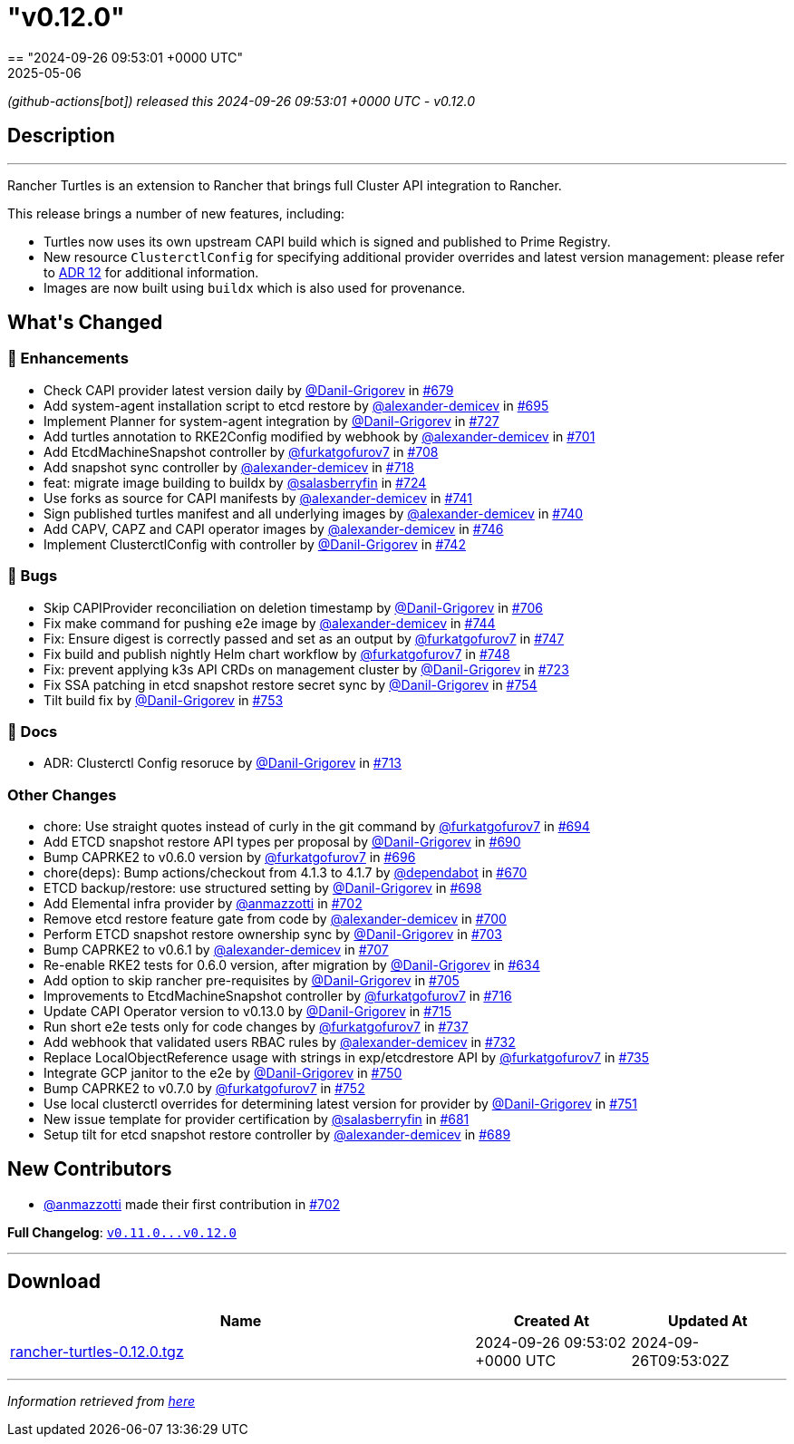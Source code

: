 = "v0.12.0"
:revdate: 2025-05-06
:page-revdate: {revdate}
== "2024-09-26 09:53:01 +0000 UTC"

// Disclaimer: this file is generated, do not edit it manually.


__ (github-actions[bot]) released this 2024-09-26 09:53:01 +0000 UTC - v0.12.0__


== Description

---

++++

<p>Rancher Turtles is an extension to Rancher that brings full Cluster API integration to Rancher.</p>
<p>This release brings a number of new features, including:</p>
<ul>
<li>Turtles now uses its own upstream CAPI build which is signed and published to Prime Registry.</li>
<li>New resource <code>ClusterctlConfig</code> for specifying additional provider overrides and latest version management: please refer to <a href="https://github.com/rancher/turtles/blob/main/docs/adr/0012-clusterctl-provider.md">ADR 12</a> for additional information.</li>
<li>Images are now built using <code>buildx</code> which is also used for provenance.</li>
</ul>
<h2>What's Changed</h2>
<h3>🚀 Enhancements</h3>
<ul>
<li>Check CAPI provider latest version daily by <a class="user-mention notranslate" data-hovercard-type="user" data-hovercard-url="/users/Danil-Grigorev/hovercard" data-octo-click="hovercard-link-click" data-octo-dimensions="link_type:self" href="https://github.com/Danil-Grigorev">@Danil-Grigorev</a> in <a class="issue-link js-issue-link" data-error-text="Failed to load title" data-id="2475140203" data-permission-text="Title is private" data-url="https://github.com/rancher/turtles/issues/679" data-hovercard-type="pull_request" data-hovercard-url="/rancher/turtles/pull/679/hovercard" href="https://github.com/rancher/turtles/pull/679">#679</a></li>
<li>Add system-agent installation script to etcd restore by <a class="user-mention notranslate" data-hovercard-type="user" data-hovercard-url="/users/alexander-demicev/hovercard" data-octo-click="hovercard-link-click" data-octo-dimensions="link_type:self" href="https://github.com/alexander-demicev">@alexander-demicev</a> in <a class="issue-link js-issue-link" data-error-text="Failed to load title" data-id="2491654392" data-permission-text="Title is private" data-url="https://github.com/rancher/turtles/issues/695" data-hovercard-type="pull_request" data-hovercard-url="/rancher/turtles/pull/695/hovercard" href="https://github.com/rancher/turtles/pull/695">#695</a></li>
<li>Implement Planner for system-agent integration by <a class="user-mention notranslate" data-hovercard-type="user" data-hovercard-url="/users/Danil-Grigorev/hovercard" data-octo-click="hovercard-link-click" data-octo-dimensions="link_type:self" href="https://github.com/Danil-Grigorev">@Danil-Grigorev</a> in <a class="issue-link js-issue-link" data-error-text="Failed to load title" data-id="2508001674" data-permission-text="Title is private" data-url="https://github.com/rancher/turtles/issues/727" data-hovercard-type="pull_request" data-hovercard-url="/rancher/turtles/pull/727/hovercard" href="https://github.com/rancher/turtles/pull/727">#727</a></li>
<li>Add turtles annotation to RKE2Config modified by webhook by <a class="user-mention notranslate" data-hovercard-type="user" data-hovercard-url="/users/alexander-demicev/hovercard" data-octo-click="hovercard-link-click" data-octo-dimensions="link_type:self" href="https://github.com/alexander-demicev">@alexander-demicev</a> in <a class="issue-link js-issue-link" data-error-text="Failed to load title" data-id="2494117294" data-permission-text="Title is private" data-url="https://github.com/rancher/turtles/issues/701" data-hovercard-type="pull_request" data-hovercard-url="/rancher/turtles/pull/701/hovercard" href="https://github.com/rancher/turtles/pull/701">#701</a></li>
<li>Add EtcdMachineSnapshot controller by <a class="user-mention notranslate" data-hovercard-type="user" data-hovercard-url="/users/furkatgofurov7/hovercard" data-octo-click="hovercard-link-click" data-octo-dimensions="link_type:self" href="https://github.com/furkatgofurov7">@furkatgofurov7</a> in <a class="issue-link js-issue-link" data-error-text="Failed to load title" data-id="2497073943" data-permission-text="Title is private" data-url="https://github.com/rancher/turtles/issues/708" data-hovercard-type="pull_request" data-hovercard-url="/rancher/turtles/pull/708/hovercard" href="https://github.com/rancher/turtles/pull/708">#708</a></li>
<li>Add snapshot sync controller by <a class="user-mention notranslate" data-hovercard-type="user" data-hovercard-url="/users/alexander-demicev/hovercard" data-octo-click="hovercard-link-click" data-octo-dimensions="link_type:self" href="https://github.com/alexander-demicev">@alexander-demicev</a> in <a class="issue-link js-issue-link" data-error-text="Failed to load title" data-id="2505618801" data-permission-text="Title is private" data-url="https://github.com/rancher/turtles/issues/718" data-hovercard-type="pull_request" data-hovercard-url="/rancher/turtles/pull/718/hovercard" href="https://github.com/rancher/turtles/pull/718">#718</a></li>
<li>feat: migrate image building to buildx by <a class="user-mention notranslate" data-hovercard-type="user" data-hovercard-url="/users/salasberryfin/hovercard" data-octo-click="hovercard-link-click" data-octo-dimensions="link_type:self" href="https://github.com/salasberryfin">@salasberryfin</a> in <a class="issue-link js-issue-link" data-error-text="Failed to load title" data-id="2507271317" data-permission-text="Title is private" data-url="https://github.com/rancher/turtles/issues/724" data-hovercard-type="pull_request" data-hovercard-url="/rancher/turtles/pull/724/hovercard" href="https://github.com/rancher/turtles/pull/724">#724</a></li>
<li>Use forks as source for CAPI manifests by <a class="user-mention notranslate" data-hovercard-type="user" data-hovercard-url="/users/alexander-demicev/hovercard" data-octo-click="hovercard-link-click" data-octo-dimensions="link_type:self" href="https://github.com/alexander-demicev">@alexander-demicev</a> in <a class="issue-link js-issue-link" data-error-text="Failed to load title" data-id="2521763427" data-permission-text="Title is private" data-url="https://github.com/rancher/turtles/issues/741" data-hovercard-type="pull_request" data-hovercard-url="/rancher/turtles/pull/741/hovercard" href="https://github.com/rancher/turtles/pull/741">#741</a></li>
<li>Sign published turtles manifest and all underlying images by <a class="user-mention notranslate" data-hovercard-type="user" data-hovercard-url="/users/alexander-demicev/hovercard" data-octo-click="hovercard-link-click" data-octo-dimensions="link_type:self" href="https://github.com/alexander-demicev">@alexander-demicev</a> in <a class="issue-link js-issue-link" data-error-text="Failed to load title" data-id="2519041384" data-permission-text="Title is private" data-url="https://github.com/rancher/turtles/issues/740" data-hovercard-type="pull_request" data-hovercard-url="/rancher/turtles/pull/740/hovercard" href="https://github.com/rancher/turtles/pull/740">#740</a></li>
<li>Add CAPV, CAPZ and CAPI operator images by <a class="user-mention notranslate" data-hovercard-type="user" data-hovercard-url="/users/alexander-demicev/hovercard" data-octo-click="hovercard-link-click" data-octo-dimensions="link_type:self" href="https://github.com/alexander-demicev">@alexander-demicev</a> in <a class="issue-link js-issue-link" data-error-text="Failed to load title" data-id="2530240526" data-permission-text="Title is private" data-url="https://github.com/rancher/turtles/issues/746" data-hovercard-type="pull_request" data-hovercard-url="/rancher/turtles/pull/746/hovercard" href="https://github.com/rancher/turtles/pull/746">#746</a></li>
<li>Implement ClusterctlConfig with controller by <a class="user-mention notranslate" data-hovercard-type="user" data-hovercard-url="/users/Danil-Grigorev/hovercard" data-octo-click="hovercard-link-click" data-octo-dimensions="link_type:self" href="https://github.com/Danil-Grigorev">@Danil-Grigorev</a> in <a class="issue-link js-issue-link" data-error-text="Failed to load title" data-id="2522470706" data-permission-text="Title is private" data-url="https://github.com/rancher/turtles/issues/742" data-hovercard-type="pull_request" data-hovercard-url="/rancher/turtles/pull/742/hovercard" href="https://github.com/rancher/turtles/pull/742">#742</a></li>
</ul>
<h3>🐛 Bugs</h3>
<ul>
<li>Skip CAPIProvider reconciliation on deletion timestamp by <a class="user-mention notranslate" data-hovercard-type="user" data-hovercard-url="/users/Danil-Grigorev/hovercard" data-octo-click="hovercard-link-click" data-octo-dimensions="link_type:self" href="https://github.com/Danil-Grigorev">@Danil-Grigorev</a> in <a class="issue-link js-issue-link" data-error-text="Failed to load title" data-id="2496639996" data-permission-text="Title is private" data-url="https://github.com/rancher/turtles/issues/706" data-hovercard-type="pull_request" data-hovercard-url="/rancher/turtles/pull/706/hovercard" href="https://github.com/rancher/turtles/pull/706">#706</a></li>
<li>Fix make command for pushing e2e image by <a class="user-mention notranslate" data-hovercard-type="user" data-hovercard-url="/users/alexander-demicev/hovercard" data-octo-click="hovercard-link-click" data-octo-dimensions="link_type:self" href="https://github.com/alexander-demicev">@alexander-demicev</a> in <a class="issue-link js-issue-link" data-error-text="Failed to load title" data-id="2529202375" data-permission-text="Title is private" data-url="https://github.com/rancher/turtles/issues/744" data-hovercard-type="pull_request" data-hovercard-url="/rancher/turtles/pull/744/hovercard" href="https://github.com/rancher/turtles/pull/744">#744</a></li>
<li>Fix: Ensure digest is correctly passed and set as an output by <a class="user-mention notranslate" data-hovercard-type="user" data-hovercard-url="/users/furkatgofurov7/hovercard" data-octo-click="hovercard-link-click" data-octo-dimensions="link_type:self" href="https://github.com/furkatgofurov7">@furkatgofurov7</a> in <a class="issue-link js-issue-link" data-error-text="Failed to load title" data-id="2533233663" data-permission-text="Title is private" data-url="https://github.com/rancher/turtles/issues/747" data-hovercard-type="pull_request" data-hovercard-url="/rancher/turtles/pull/747/hovercard" href="https://github.com/rancher/turtles/pull/747">#747</a></li>
<li>Fix build and publish nightly Helm chart workflow by <a class="user-mention notranslate" data-hovercard-type="user" data-hovercard-url="/users/furkatgofurov7/hovercard" data-octo-click="hovercard-link-click" data-octo-dimensions="link_type:self" href="https://github.com/furkatgofurov7">@furkatgofurov7</a> in <a class="issue-link js-issue-link" data-error-text="Failed to load title" data-id="2533779076" data-permission-text="Title is private" data-url="https://github.com/rancher/turtles/issues/748" data-hovercard-type="pull_request" data-hovercard-url="/rancher/turtles/pull/748/hovercard" href="https://github.com/rancher/turtles/pull/748">#748</a></li>
<li>Fix: prevent applying k3s API CRDs on management cluster by <a class="user-mention notranslate" data-hovercard-type="user" data-hovercard-url="/users/Danil-Grigorev/hovercard" data-octo-click="hovercard-link-click" data-octo-dimensions="link_type:self" href="https://github.com/Danil-Grigorev">@Danil-Grigorev</a> in <a class="issue-link js-issue-link" data-error-text="Failed to load title" data-id="2507107170" data-permission-text="Title is private" data-url="https://github.com/rancher/turtles/issues/723" data-hovercard-type="pull_request" data-hovercard-url="/rancher/turtles/pull/723/hovercard" href="https://github.com/rancher/turtles/pull/723">#723</a></li>
<li>Fix SSA patching in etcd snapshot restore secret sync by <a class="user-mention notranslate" data-hovercard-type="user" data-hovercard-url="/users/Danil-Grigorev/hovercard" data-octo-click="hovercard-link-click" data-octo-dimensions="link_type:self" href="https://github.com/Danil-Grigorev">@Danil-Grigorev</a> in <a class="issue-link js-issue-link" data-error-text="Failed to load title" data-id="2548056185" data-permission-text="Title is private" data-url="https://github.com/rancher/turtles/issues/754" data-hovercard-type="pull_request" data-hovercard-url="/rancher/turtles/pull/754/hovercard" href="https://github.com/rancher/turtles/pull/754">#754</a></li>
<li>Tilt build fix by <a class="user-mention notranslate" data-hovercard-type="user" data-hovercard-url="/users/Danil-Grigorev/hovercard" data-octo-click="hovercard-link-click" data-octo-dimensions="link_type:self" href="https://github.com/Danil-Grigorev">@Danil-Grigorev</a> in <a class="issue-link js-issue-link" data-error-text="Failed to load title" data-id="2547406061" data-permission-text="Title is private" data-url="https://github.com/rancher/turtles/issues/753" data-hovercard-type="pull_request" data-hovercard-url="/rancher/turtles/pull/753/hovercard" href="https://github.com/rancher/turtles/pull/753">#753</a></li>
</ul>
<h3>📖 Docs</h3>
<ul>
<li>ADR: Clusterctl Config resoruce by <a class="user-mention notranslate" data-hovercard-type="user" data-hovercard-url="/users/Danil-Grigorev/hovercard" data-octo-click="hovercard-link-click" data-octo-dimensions="link_type:self" href="https://github.com/Danil-Grigorev">@Danil-Grigorev</a> in <a class="issue-link js-issue-link" data-error-text="Failed to load title" data-id="2502796083" data-permission-text="Title is private" data-url="https://github.com/rancher/turtles/issues/713" data-hovercard-type="pull_request" data-hovercard-url="/rancher/turtles/pull/713/hovercard" href="https://github.com/rancher/turtles/pull/713">#713</a></li>
</ul>
<h3>Other Changes</h3>
<ul>
<li>chore: Use straight quotes instead of curly in the git command by <a class="user-mention notranslate" data-hovercard-type="user" data-hovercard-url="/users/furkatgofurov7/hovercard" data-octo-click="hovercard-link-click" data-octo-dimensions="link_type:self" href="https://github.com/furkatgofurov7">@furkatgofurov7</a> in <a class="issue-link js-issue-link" data-error-text="Failed to load title" data-id="2489441438" data-permission-text="Title is private" data-url="https://github.com/rancher/turtles/issues/694" data-hovercard-type="pull_request" data-hovercard-url="/rancher/turtles/pull/694/hovercard" href="https://github.com/rancher/turtles/pull/694">#694</a></li>
<li>Add ETCD snapshot restore API types per proposal by <a class="user-mention notranslate" data-hovercard-type="user" data-hovercard-url="/users/Danil-Grigorev/hovercard" data-octo-click="hovercard-link-click" data-octo-dimensions="link_type:self" href="https://github.com/Danil-Grigorev">@Danil-Grigorev</a> in <a class="issue-link js-issue-link" data-error-text="Failed to load title" data-id="2487138293" data-permission-text="Title is private" data-url="https://github.com/rancher/turtles/issues/690" data-hovercard-type="pull_request" data-hovercard-url="/rancher/turtles/pull/690/hovercard" href="https://github.com/rancher/turtles/pull/690">#690</a></li>
<li>Bump CAPRKE2 to v0.6.0 version by <a class="user-mention notranslate" data-hovercard-type="user" data-hovercard-url="/users/furkatgofurov7/hovercard" data-octo-click="hovercard-link-click" data-octo-dimensions="link_type:self" href="https://github.com/furkatgofurov7">@furkatgofurov7</a> in <a class="issue-link js-issue-link" data-error-text="Failed to load title" data-id="2492328521" data-permission-text="Title is private" data-url="https://github.com/rancher/turtles/issues/696" data-hovercard-type="pull_request" data-hovercard-url="/rancher/turtles/pull/696/hovercard" href="https://github.com/rancher/turtles/pull/696">#696</a></li>
<li>chore(deps): Bump actions/checkout from 4.1.3 to 4.1.7 by <a class="user-mention notranslate" data-hovercard-type="organization" data-hovercard-url="/orgs/dependabot/hovercard" data-octo-click="hovercard-link-click" data-octo-dimensions="link_type:self" href="https://github.com/dependabot">@dependabot</a> in <a class="issue-link js-issue-link" data-error-text="Failed to load title" data-id="2472476920" data-permission-text="Title is private" data-url="https://github.com/rancher/turtles/issues/670" data-hovercard-type="pull_request" data-hovercard-url="/rancher/turtles/pull/670/hovercard" href="https://github.com/rancher/turtles/pull/670">#670</a></li>
<li>ETCD backup/restore: use structured setting by <a class="user-mention notranslate" data-hovercard-type="user" data-hovercard-url="/users/Danil-Grigorev/hovercard" data-octo-click="hovercard-link-click" data-octo-dimensions="link_type:self" href="https://github.com/Danil-Grigorev">@Danil-Grigorev</a> in <a class="issue-link js-issue-link" data-error-text="Failed to load title" data-id="2493657354" data-permission-text="Title is private" data-url="https://github.com/rancher/turtles/issues/698" data-hovercard-type="pull_request" data-hovercard-url="/rancher/turtles/pull/698/hovercard" href="https://github.com/rancher/turtles/pull/698">#698</a></li>
<li>Add Elemental infra provider by <a class="user-mention notranslate" data-hovercard-type="user" data-hovercard-url="/users/anmazzotti/hovercard" data-octo-click="hovercard-link-click" data-octo-dimensions="link_type:self" href="https://github.com/anmazzotti">@anmazzotti</a> in <a class="issue-link js-issue-link" data-error-text="Failed to load title" data-id="2494192116" data-permission-text="Title is private" data-url="https://github.com/rancher/turtles/issues/702" data-hovercard-type="pull_request" data-hovercard-url="/rancher/turtles/pull/702/hovercard" href="https://github.com/rancher/turtles/pull/702">#702</a></li>
<li>Remove etcd restore feature gate from code by <a class="user-mention notranslate" data-hovercard-type="user" data-hovercard-url="/users/alexander-demicev/hovercard" data-octo-click="hovercard-link-click" data-octo-dimensions="link_type:self" href="https://github.com/alexander-demicev">@alexander-demicev</a> in <a class="issue-link js-issue-link" data-error-text="Failed to load title" data-id="2494111871" data-permission-text="Title is private" data-url="https://github.com/rancher/turtles/issues/700" data-hovercard-type="pull_request" data-hovercard-url="/rancher/turtles/pull/700/hovercard" href="https://github.com/rancher/turtles/pull/700">#700</a></li>
<li>Perform ETCD snapshot restore ownership sync by <a class="user-mention notranslate" data-hovercard-type="user" data-hovercard-url="/users/Danil-Grigorev/hovercard" data-octo-click="hovercard-link-click" data-octo-dimensions="link_type:self" href="https://github.com/Danil-Grigorev">@Danil-Grigorev</a> in <a class="issue-link js-issue-link" data-error-text="Failed to load title" data-id="2494339311" data-permission-text="Title is private" data-url="https://github.com/rancher/turtles/issues/703" data-hovercard-type="pull_request" data-hovercard-url="/rancher/turtles/pull/703/hovercard" href="https://github.com/rancher/turtles/pull/703">#703</a></li>
<li>Bump CAPRKE2 to v0.6.1 by <a class="user-mention notranslate" data-hovercard-type="user" data-hovercard-url="/users/alexander-demicev/hovercard" data-octo-click="hovercard-link-click" data-octo-dimensions="link_type:self" href="https://github.com/alexander-demicev">@alexander-demicev</a> in <a class="issue-link js-issue-link" data-error-text="Failed to load title" data-id="2496782017" data-permission-text="Title is private" data-url="https://github.com/rancher/turtles/issues/707" data-hovercard-type="pull_request" data-hovercard-url="/rancher/turtles/pull/707/hovercard" href="https://github.com/rancher/turtles/pull/707">#707</a></li>
<li>Re-enable RKE2 tests for 0.6.0 version, after migration by <a class="user-mention notranslate" data-hovercard-type="user" data-hovercard-url="/users/Danil-Grigorev/hovercard" data-octo-click="hovercard-link-click" data-octo-dimensions="link_type:self" href="https://github.com/Danil-Grigorev">@Danil-Grigorev</a> in <a class="issue-link js-issue-link" data-error-text="Failed to load title" data-id="2448616298" data-permission-text="Title is private" data-url="https://github.com/rancher/turtles/issues/634" data-hovercard-type="pull_request" data-hovercard-url="/rancher/turtles/pull/634/hovercard" href="https://github.com/rancher/turtles/pull/634">#634</a></li>
<li>Add option to skip rancher pre-requisites by <a class="user-mention notranslate" data-hovercard-type="user" data-hovercard-url="/users/Danil-Grigorev/hovercard" data-octo-click="hovercard-link-click" data-octo-dimensions="link_type:self" href="https://github.com/Danil-Grigorev">@Danil-Grigorev</a> in <a class="issue-link js-issue-link" data-error-text="Failed to load title" data-id="2496415443" data-permission-text="Title is private" data-url="https://github.com/rancher/turtles/issues/705" data-hovercard-type="pull_request" data-hovercard-url="/rancher/turtles/pull/705/hovercard" href="https://github.com/rancher/turtles/pull/705">#705</a></li>
<li>Improvements to EtcdMachineSnapshot controller by <a class="user-mention notranslate" data-hovercard-type="user" data-hovercard-url="/users/furkatgofurov7/hovercard" data-octo-click="hovercard-link-click" data-octo-dimensions="link_type:self" href="https://github.com/furkatgofurov7">@furkatgofurov7</a> in <a class="issue-link js-issue-link" data-error-text="Failed to load title" data-id="2504684222" data-permission-text="Title is private" data-url="https://github.com/rancher/turtles/issues/716" data-hovercard-type="pull_request" data-hovercard-url="/rancher/turtles/pull/716/hovercard" href="https://github.com/rancher/turtles/pull/716">#716</a></li>
<li>Update CAPI Operator version to v0.13.0 by <a class="user-mention notranslate" data-hovercard-type="user" data-hovercard-url="/users/Danil-Grigorev/hovercard" data-octo-click="hovercard-link-click" data-octo-dimensions="link_type:self" href="https://github.com/Danil-Grigorev">@Danil-Grigorev</a> in <a class="issue-link js-issue-link" data-error-text="Failed to load title" data-id="2504653728" data-permission-text="Title is private" data-url="https://github.com/rancher/turtles/issues/715" data-hovercard-type="pull_request" data-hovercard-url="/rancher/turtles/pull/715/hovercard" href="https://github.com/rancher/turtles/pull/715">#715</a></li>
<li>Run short e2e tests only for code changes by <a class="user-mention notranslate" data-hovercard-type="user" data-hovercard-url="/users/furkatgofurov7/hovercard" data-octo-click="hovercard-link-click" data-octo-dimensions="link_type:self" href="https://github.com/furkatgofurov7">@furkatgofurov7</a> in <a class="issue-link js-issue-link" data-error-text="Failed to load title" data-id="2513607210" data-permission-text="Title is private" data-url="https://github.com/rancher/turtles/issues/737" data-hovercard-type="pull_request" data-hovercard-url="/rancher/turtles/pull/737/hovercard" href="https://github.com/rancher/turtles/pull/737">#737</a></li>
<li>Add webhook that validated users RBAC rules by <a class="user-mention notranslate" data-hovercard-type="user" data-hovercard-url="/users/alexander-demicev/hovercard" data-octo-click="hovercard-link-click" data-octo-dimensions="link_type:self" href="https://github.com/alexander-demicev">@alexander-demicev</a> in <a class="issue-link js-issue-link" data-error-text="Failed to load title" data-id="2513095383" data-permission-text="Title is private" data-url="https://github.com/rancher/turtles/issues/732" data-hovercard-type="pull_request" data-hovercard-url="/rancher/turtles/pull/732/hovercard" href="https://github.com/rancher/turtles/pull/732">#732</a></li>
<li>Replace LocalObjectReference usage with strings in exp/etcdrestore API  by <a class="user-mention notranslate" data-hovercard-type="user" data-hovercard-url="/users/furkatgofurov7/hovercard" data-octo-click="hovercard-link-click" data-octo-dimensions="link_type:self" href="https://github.com/furkatgofurov7">@furkatgofurov7</a> in <a class="issue-link js-issue-link" data-error-text="Failed to load title" data-id="2513250216" data-permission-text="Title is private" data-url="https://github.com/rancher/turtles/issues/735" data-hovercard-type="pull_request" data-hovercard-url="/rancher/turtles/pull/735/hovercard" href="https://github.com/rancher/turtles/pull/735">#735</a></li>
<li>Integrate GCP janitor to the e2e by <a class="user-mention notranslate" data-hovercard-type="user" data-hovercard-url="/users/Danil-Grigorev/hovercard" data-octo-click="hovercard-link-click" data-octo-dimensions="link_type:self" href="https://github.com/Danil-Grigorev">@Danil-Grigorev</a> in <a class="issue-link js-issue-link" data-error-text="Failed to load title" data-id="2538928616" data-permission-text="Title is private" data-url="https://github.com/rancher/turtles/issues/750" data-hovercard-type="pull_request" data-hovercard-url="/rancher/turtles/pull/750/hovercard" href="https://github.com/rancher/turtles/pull/750">#750</a></li>
<li>Bump CAPRKE2 to v0.7.0 by <a class="user-mention notranslate" data-hovercard-type="user" data-hovercard-url="/users/furkatgofurov7/hovercard" data-octo-click="hovercard-link-click" data-octo-dimensions="link_type:self" href="https://github.com/furkatgofurov7">@furkatgofurov7</a> in <a class="issue-link js-issue-link" data-error-text="Failed to load title" data-id="2544591063" data-permission-text="Title is private" data-url="https://github.com/rancher/turtles/issues/752" data-hovercard-type="pull_request" data-hovercard-url="/rancher/turtles/pull/752/hovercard" href="https://github.com/rancher/turtles/pull/752">#752</a></li>
<li>Use local clusterctl overrides for determining latest version for provider by <a class="user-mention notranslate" data-hovercard-type="user" data-hovercard-url="/users/Danil-Grigorev/hovercard" data-octo-click="hovercard-link-click" data-octo-dimensions="link_type:self" href="https://github.com/Danil-Grigorev">@Danil-Grigorev</a> in <a class="issue-link js-issue-link" data-error-text="Failed to load title" data-id="2541980062" data-permission-text="Title is private" data-url="https://github.com/rancher/turtles/issues/751" data-hovercard-type="pull_request" data-hovercard-url="/rancher/turtles/pull/751/hovercard" href="https://github.com/rancher/turtles/pull/751">#751</a></li>
<li>New issue template for provider certification by <a class="user-mention notranslate" data-hovercard-type="user" data-hovercard-url="/users/salasberryfin/hovercard" data-octo-click="hovercard-link-click" data-octo-dimensions="link_type:self" href="https://github.com/salasberryfin">@salasberryfin</a> in <a class="issue-link js-issue-link" data-error-text="Failed to load title" data-id="2475886000" data-permission-text="Title is private" data-url="https://github.com/rancher/turtles/issues/681" data-hovercard-type="pull_request" data-hovercard-url="/rancher/turtles/pull/681/hovercard" href="https://github.com/rancher/turtles/pull/681">#681</a></li>
<li>Setup tilt for etcd snapshot restore controller by <a class="user-mention notranslate" data-hovercard-type="user" data-hovercard-url="/users/alexander-demicev/hovercard" data-octo-click="hovercard-link-click" data-octo-dimensions="link_type:self" href="https://github.com/alexander-demicev">@alexander-demicev</a> in <a class="issue-link js-issue-link" data-error-text="Failed to load title" data-id="2486929718" data-permission-text="Title is private" data-url="https://github.com/rancher/turtles/issues/689" data-hovercard-type="pull_request" data-hovercard-url="/rancher/turtles/pull/689/hovercard" href="https://github.com/rancher/turtles/pull/689">#689</a></li>
</ul>
<h2>New Contributors</h2>
<ul>
<li><a class="user-mention notranslate" data-hovercard-type="user" data-hovercard-url="/users/anmazzotti/hovercard" data-octo-click="hovercard-link-click" data-octo-dimensions="link_type:self" href="https://github.com/anmazzotti">@anmazzotti</a> made their first contribution in <a class="issue-link js-issue-link" data-error-text="Failed to load title" data-id="2494192116" data-permission-text="Title is private" data-url="https://github.com/rancher/turtles/issues/702" data-hovercard-type="pull_request" data-hovercard-url="/rancher/turtles/pull/702/hovercard" href="https://github.com/rancher/turtles/pull/702">#702</a></li>
</ul>
<p><strong>Full Changelog</strong>: <a class="commit-link" href="https://github.com/rancher/turtles/compare/v0.11.0...v0.12.0"><tt>v0.11.0...v0.12.0</tt></a></p>

++++

---



== Download

[cols="3,1,1" options="header" frame="all" grid="rows"]
|===
| Name | Created At | Updated At

| link:https://github.com/rancher/turtles/releases/download/v0.12.0/rancher-turtles-0.12.0.tgz[rancher-turtles-0.12.0.tgz] | 2024-09-26 09:53:02 +0000 UTC | 2024-09-26T09:53:02Z

|===


---

__Information retrieved from link:https://github.com/rancher/turtles/releases/tag/v0.12.0[here]__

